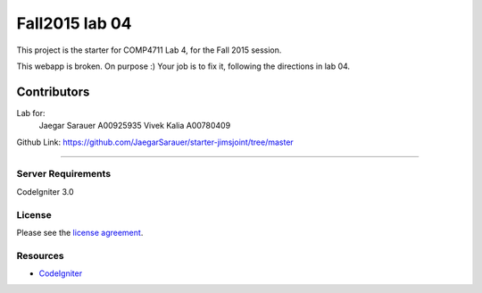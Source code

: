 ###############
Fall2015 lab 04
###############

This project is the starter for COMP4711 Lab 4, for the Fall 2015 session.

This webapp is broken. On purpose :) 
Your job is to fix it, following the directions in lab 04.

@@@@@@@@@@@@@@@@
Contributors
@@@@@@@@@@@@@@@@

Lab for:
	Jaegar Sarauer		A00925935
	Vivek Kalia		A00780409

Github Link: https://github.com/JaegarSarauer/starter-jimsjoint/tree/master

@@@@@@@@@@@@@@@@

*******************
Server Requirements
*******************

CodeIgniter 3.0

*******
License
*******

Please see the `license
agreement <https://github.com/bcit-ci/CodeIgniter/blob/develop/user_guide_src/source/license.rst>`_.

*********
Resources
*********

-  `CodeIgniter <http://codeigniter.com>`_

